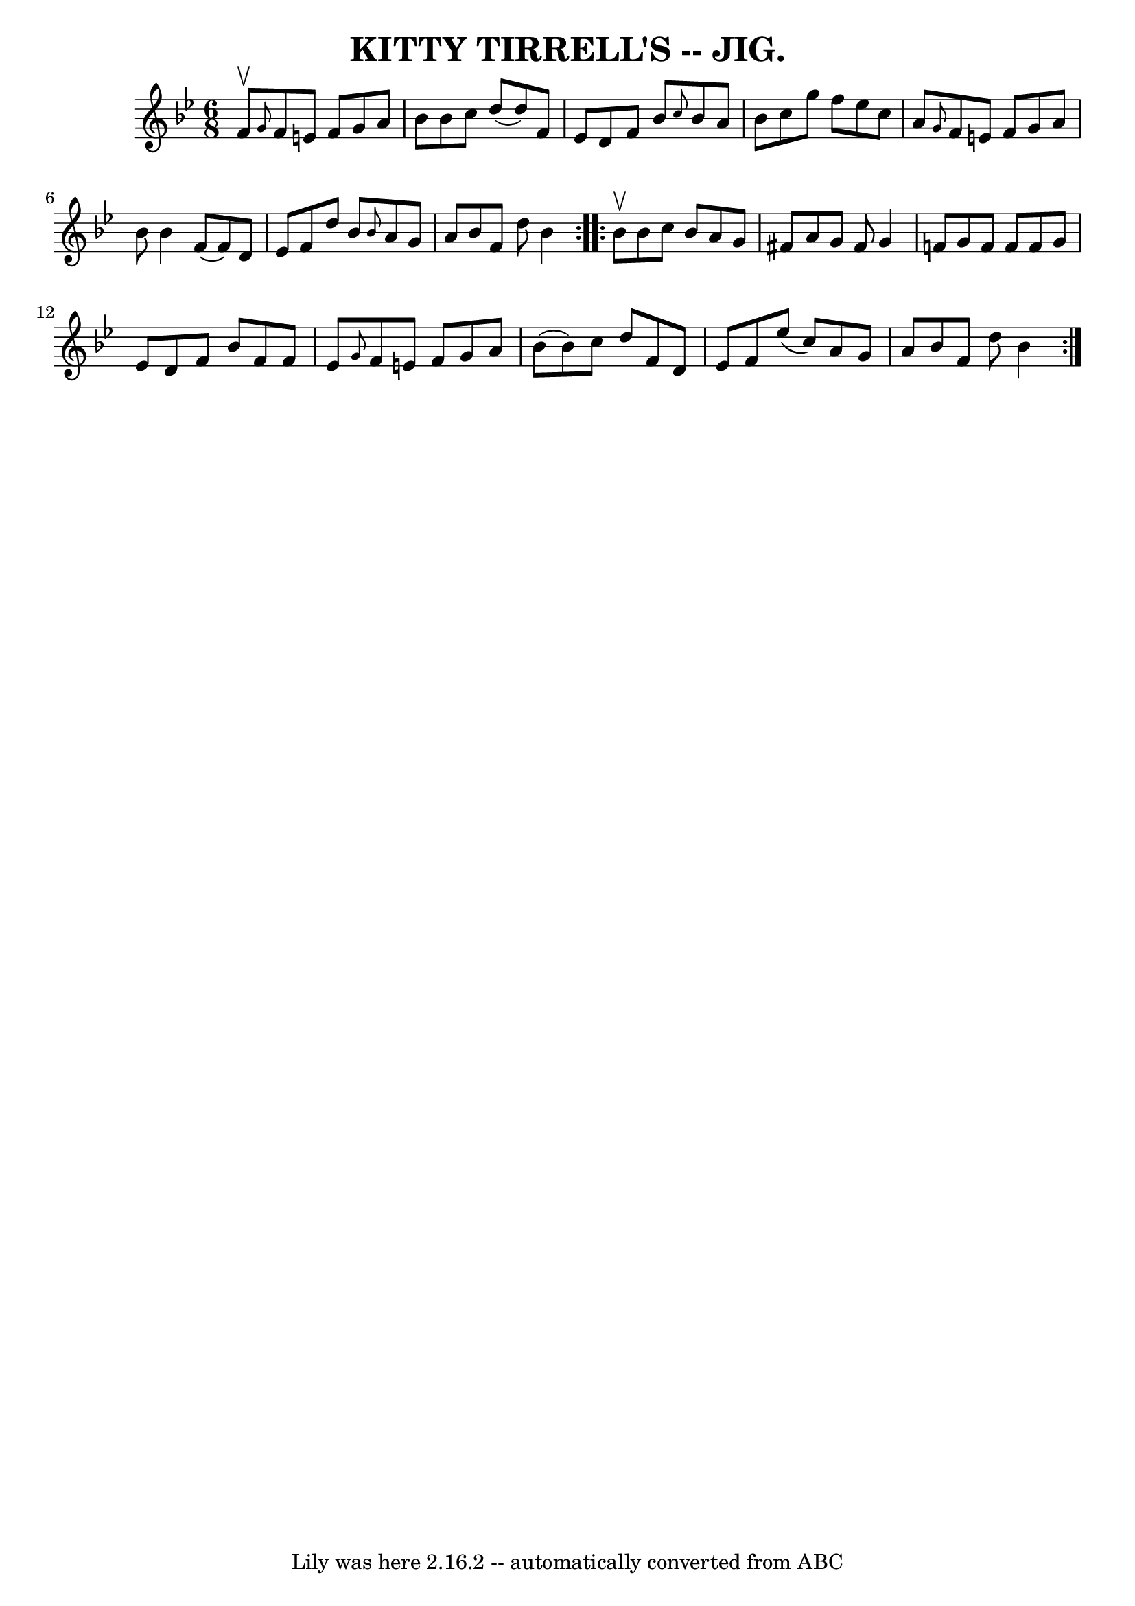 \version "2.7.40"
\header {
	book = "Coles pg. 64.2"
	crossRefNumber = "22"
	footnotes = ""
	tagline = "Lily was here 2.16.2 -- automatically converted from ABC"
	title = "KITTY TIRRELL'S -- JIG."
}
voicedefault =  {
\set Score.defaultBarType = "empty"

\repeat volta 2 {
\time 6/8 \key bes \major f'8^\upbow |
 \grace { g'8  } f'8    
e'8 f'8 g'8 a'8 bes'8  |
 bes'8 c''8 d''8 (d''8  
-) f'8 ees'8  |
 d'8 f'8 bes'8  \grace { c''8  } bes'8  
 a'8 bes'8  |
 c''8 g''8 f''8 ees''8 c''8 a'8  
|
     \grace { g'8  } f'8 e'8 f'8 g'8 a'8 bes'8  
|
 bes'4 f'8 (f'8) d'8 ees'8  |
 f'8 d''8    
bes'8  \grace { bes'8  } a'8 g'8 a'8  |
 bes'8 f'8    
d''8 bes'4  }     \repeat volta 2 { bes'8^\upbow |
 bes'8 c''8 
 bes'8 a'8 g'8 fis'8  |
 a'8 g'8 fis'8 g'4 f'!8  
|
 g'8 f'8 f'8 f'8 g'8 ees'8  |
 d'8 f'8    
bes'8 f'8 f'8 ees'8  |
     \grace { g'8  } f'8 e'8    
f'8 g'8 a'8 bes'8 (|
 bes'8) c''8 d''8 f'8 d'8  
 ees'8  |
 f'8 ees''8 (c''8) a'8 g'8 a'8  |
   
bes'8 f'8 d''8 bes'4  }   
}

\score{
    <<

	\context Staff="default"
	{
	    \voicedefault 
	}

    >>
	\layout {
	}
	\midi {}
}
